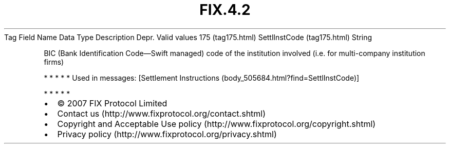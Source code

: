 .TH FIX.4.2 "" "" "Tag #175"
Tag
Field Name
Data Type
Description
Depr.
Valid values
175 (tag175.html)
SettlInstCode (tag175.html)
String
.PP
BIC (Bank Identification Code—Swift managed) code of the
institution involved (i.e. for multi-company institution firms)
.PP
   *   *   *   *   *
Used in messages:
[Settlement Instructions (body_505684.html?find=SettlInstCode)]
.PP
   *   *   *   *   *
.PP
.PP
.IP \[bu] 2
© 2007 FIX Protocol Limited
.IP \[bu] 2
Contact us (http://www.fixprotocol.org/contact.shtml)
.IP \[bu] 2
Copyright and Acceptable Use policy (http://www.fixprotocol.org/copyright.shtml)
.IP \[bu] 2
Privacy policy (http://www.fixprotocol.org/privacy.shtml)
